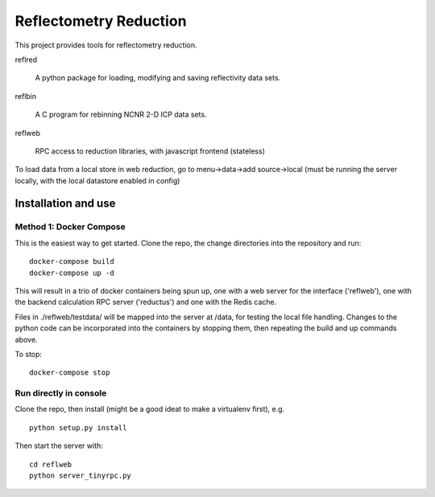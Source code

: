 =======================
Reflectometry Reduction
=======================

This project provides tools for reflectometry reduction.

reflred 

    A python package for loading, modifying and saving reflectivity data sets.

reflbin 

    A C program for rebinning NCNR 2-D ICP data sets.

reflweb

    RPC access to reduction libraries, with javascript frontend (stateless)
    

To load data from a local store in web reduction, go to menu->data->add source->local (must be running the server locally, with the local datastore enabled in config)


Installation and use
--------------------

Method 1: Docker Compose
~~~~~~~~~~~~~~~~~~~~~~~~
This is the easiest way to get started.  Clone the repo, the change directories into the repository and run::

    docker-compose build
    docker-compose up -d

This will result in a trio of docker containers being spun up, one with a web server for the interface ('reflweb'), one with the backend calculation RPC server ('reductus') and one with the Redis cache.

Files in ./reflweb/testdata/ will be mapped into the server at /data, for testing the local file handling.
Changes to the python code can be incorporated into the containers by stopping them, then repeating the build and up commands above.  

To stop::
    
    docker-compose stop

Run directly in console
~~~~~~~~~~~~~~~~~~~~~~~
Clone the repo, then install (might be a good ideat to make a virtualenv first), e.g. ::
    
    python setup.py install

Then start the server with::

    cd reflweb 
    python server_tinyrpc.py

